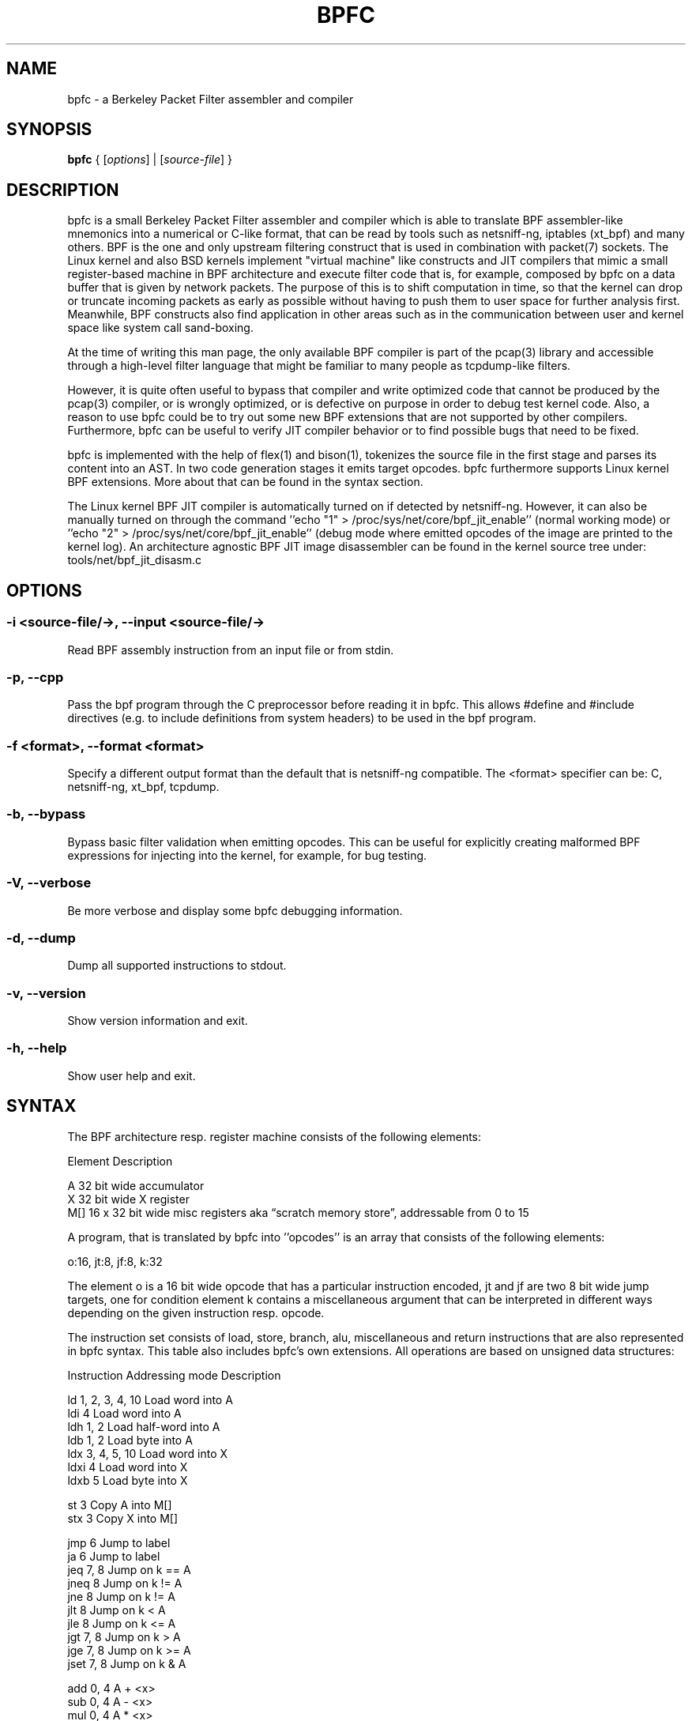 .\" netsniff-ng - the packet sniffing beast
.\" Copyright 2013 Daniel Borkmann.
.\" Subject to the GPL, version 2.
.PP
.TH BPFC 8 "03 March 2013" "Linux" "netsniff-ng toolkit"
.SH NAME
bpfc \- a Berkeley Packet Filter assembler and compiler
.PP
.SH SYNOPSIS
.PP
\fB bpfc\fR { [\fIoptions\fR] | [\fIsource-file\fR] }
.PP
.SH DESCRIPTION
.PP
bpfc is a small Berkeley Packet Filter assembler and compiler which is able to
translate BPF assembler-like mnemonics into a numerical or C-like format,
that can be read by tools such as netsniff-ng, iptables (xt_bpf) and many
others. BPF is the one and only upstream filtering construct that is used
in combination with packet(7) sockets. The Linux kernel and also BSD kernels
implement "virtual machine" like constructs and JIT compilers that mimic
a small register-based machine in BPF architecture and execute filter code
that is, for example, composed by bpfc on a data buffer that is given by network
packets. The purpose of this is to shift computation in time, so that the
kernel can drop or truncate incoming packets as early as possible without
having to push them to user space for further analysis first. Meanwhile,
BPF constructs also find application in other areas such as in the
communication between user and kernel space like system call sand-boxing.
.PP
At the time of writing this man page, the only available BPF compiler is
part of the pcap(3) library and accessible through a high-level filter
language that might be familiar to many people as tcpdump-like filters.
.PP
However, it is quite often useful to bypass that compiler and write
optimized code that cannot be produced by the pcap(3) compiler, or is
wrongly optimized, or is defective on purpose in order to debug test kernel
code. Also, a reason to use bpfc could be to try out some new BPF extensions
that are not supported by other compilers. Furthermore, bpfc can be useful
to verify JIT compiler behavior or to find possible bugs that need
to be fixed.
.PP
bpfc is implemented with the help of flex(1) and bison(1), tokenizes the
source file in the first stage and parses its content into an AST. In two
code generation stages it emits target opcodes. bpfc furthermore supports
Linux kernel BPF extensions. More about that can be found in the syntax
section.
.PP
The Linux kernel BPF JIT compiler is automatically turned on if detected
by netsniff-ng. However, it can also be manually turned on through the
command ''echo "1" > /proc/sys/net/core/bpf_jit_enable'' (normal working
mode) or ''echo "2" > /proc/sys/net/core/bpf_jit_enable'' (debug mode
where emitted opcodes of the image are printed to the kernel log). An
architecture agnostic BPF JIT image disassembler can be found in the kernel
source tree under: tools/net/bpf_jit_disasm.c
.PP
.SH OPTIONS
.PP
.SS -i <source-file/->, --input <source-file/->
Read BPF assembly instruction from an input file or from stdin.
.PP
.SS -p, --cpp
Pass the bpf program through the C preprocessor before reading it in
bpfc. This allows #define and #include directives (e.g. to include
definitions from system headers) to be used in the bpf program.
.PP
.SS -f <format>, --format <format>
Specify a different output format than the default that is netsniff-ng
compatible. The <format> specifier can be: C, netsniff-ng, xt_bpf, tcpdump.
.PP
.SS -b, --bypass
Bypass basic filter validation when emitting opcodes. This can be useful
for explicitly creating malformed BPF expressions for injecting
into the kernel, for example, for bug testing.
.PP
.SS -V, --verbose
Be more verbose and display some bpfc debugging information.
.PP
.SS -d, --dump
Dump all supported instructions to stdout.
.PP
.SS -v, --version
Show version information and exit.
.PP
.SS -h, --help
Show user help and exit.
.PP
.SH SYNTAX
.PP
The BPF architecture resp. register machine consists of the following
elements:
.PP
    Element          Description
.PP
    A                32 bit wide accumulator
    X                32 bit wide X register
    M[]              16 x 32 bit wide misc registers aka \[lq]scratch
memory store\[rq], addressable from 0 to 15
.PP
A program, that is translated by bpfc into ''opcodes'' is an array that
consists of the following elements:
.PP
    o:16, jt:8, jf:8, k:32
.PP
The element o is a 16 bit wide opcode that has a particular instruction
encoded, jt and jf are two 8 bit wide jump targets, one for condition
''true'', one for condition ''false''. Last but not least the 32 bit wide
element k contains a miscellaneous argument that can be interpreted in
different ways depending on the given instruction resp. opcode.
.PP
The instruction set consists of load, store, branch, alu, miscellaneous
and return instructions that are also represented in bpfc syntax. This
table also includes bpfc's own extensions. All operations are based on
unsigned data structures:
.PP
   Instruction      Addressing mode      Description
.PP
   ld               1, 2, 3, 4, 10       Load word into A
   ldi              4                    Load word into A
   ldh              1, 2                 Load half-word into A
   ldb              1, 2                 Load byte into A
   ldx              3, 4, 5, 10          Load word into X
   ldxi             4                    Load word into X
   ldxb             5                    Load byte into X
.PP
   st               3                    Copy A into M[]
   stx              3                    Copy X into M[]
.PP
   jmp              6                    Jump to label
   ja               6                    Jump to label
   jeq              7, 8                 Jump on k == A
   jneq             8                    Jump on k != A
   jne              8                    Jump on k != A
   jlt              8                    Jump on k < A
   jle              8                    Jump on k <= A
   jgt              7, 8                 Jump on k > A
   jge              7, 8                 Jump on k >= A
   jset             7, 8                 Jump on k & A
.PP
   add              0, 4                 A + <x>
   sub              0, 4                 A - <x>
   mul              0, 4                 A * <x>
   div              0, 4                 A / <x>
   mod              0, 4                 A % <x>
   neg              0, 4                 !A
   and              0, 4                 A & <x>
   or               0, 4                 A | <x>
   xor              0, 4                 A ^ <x>
   lsh              0, 4                 A << <x>
   rsh              0, 4                 A >> <x>
.PP
   tax                                   Copy A into X
   txa                                   Copy X into A
.PP
   ret              4, 9                 Return
.PP
   Addressing mode  Syntax               Description
.PP
    0               x                    Register X
    1               [k]                  BHW at byte offset k in the packet
    2               [x + k]              BHW at the offset X + k in the packet
    3               M[k]                 Word at offset k in M[]
    4               #k                   Literal value stored in k
    5               4*([k]&0xf)          Lower nibble * 4 at byte offset k in the packet
    6               L                    Jump label L
    7               #k,Lt,Lf             Jump to Lt if true, otherwise jump to Lf
    8               #k,Lt                Jump to Lt if predicate is true
    9               a                    Accumulator A
   10               extension            BPF extension (see next table)
.PP
   Extension (and alias)                 Description
.PP
   #len, len, #pktlen, pktlen            Length of packet (skb->len)
   #pto, pto, #proto, proto              Ethernet type field (skb->protocol)
   #type, type                           Packet type (**) (skb->pkt_type)
   #poff, poff                           Detected payload start offset
   #ifx, ifx, #ifidx, ifidx              Interface index (skb->dev->ifindex)
   #nla, nla                             Netlink attribute of type X with offset A
   #nlan, nlan                           Nested Netlink attribute of type X with offset A
   #mark, mark                           Packet mark (skb->mark)
   #que, que, #queue, queue, #Q, Q       NIC queue index (skb->queue_mapping)
   #hat, hat, #hatype, hatype            NIC hardware type (**) (skb->dev->type)
   #rxh, rxh, #rxhash, rxhash            Receive hash (skb->rxhash)
   #cpu, cpu                             Current CPU (raw_smp_processor_id())
   #vlant, vlant, #vlan_tci, vlan_tci    VLAN TCI value (vlan_tx_tag_get(skb))
   #vlanp, vlanp                         VLAN present (vlan_tx_tag_present(skb))
.PP
   Further extension details (**)        Value
.PP
   #type, type                           0 - to us / host
                                         1 - to all / broadcast
                                         2 - to group / multicast
                                         3 - to others (promiscuous mode)
                                         4 - outgoing of any type
.PP
   #hat, hat, #hatype, hatype            1 - Ethernet 10Mbps
                                         8 - APPLEtalk
                                        19 - ATM
                                        24 - IEEE 1394 IPv4 - RFC 2734
                                        32 - InfiniBand
                                       768 - IPIP tunnel
                                       769 - IP6IP6 tunnel
                                       772 - Loopback device
                                       778 - GRE over IP
                                       783 - Linux-IrDA
                                       801 - IEEE 802.11
                                       802 - IEEE 802.11 + Prism2 header
                                       803 - IEEE 802.11 + radiotap header
                                       823 - GRE over IP6
                                       [...] See include/uapi/linux/if_arp.h
.PP
Note that the majority of BPF extensions are available on Linux only.
.PP
There are two types of comments in bpfc source-files:
.PP
  1. Multi-line C-style comments:        /* put comment here */
  2. Single-line ASM-style comments:     ;  put comment here
.PP
Used Abbreviations:
.PP
  BHW: byte, half-word, or word
.PP
.SH SOURCE EXAMPLES
.PP
In this section, we give a couple of examples of bpfc source files, in other
words, some small example filter programs:
.PP
.SS Only return packet headers (truncate packets):
.PP
  ld poff
  ret a
.PP
.SS Only allow ARP packets:
.PP
  ldh [12]
  jne #0x806, drop
  ret #-1
  drop: ret #0
.PP
.SS Only allow IPv4 TCP packets:
.PP
  ldh [12]
  jne #0x800, drop
  ldb [23]
  jneq #6, drop
  ret #-1
  drop: ret #0
.PP
.SS Only allow IPv4 TCP SSH traffic:
.PP
  ldh [12]
  jne #0x800, drop
  ldb [23]
  jneq #6, drop
  ldh [20]
  jset #0x1fff, drop
  ldxb 4 * ([14] & 0xf)
  ldh [x + 14]
  jeq #0x16, pass
  ldh [x + 16]
  jne #0x16, drop
  pass: ret #-1
  drop: ret #0
.PP
.SS Allow any (hardware accelerated) VLAN:
.PP
  ld vlanp
  jeq #0, drop
  ret #-1
  drop: ret #0
.PP
.SS Only allow traffic for (hardware accelerated) VLAN 10:
.PP
  ld vlant
  jneq #10, drop
  ret #-1
  drop: ret #0
.PP
.SS More pedantic check for the above VLAN example:
.PP
  ld vlanp
  jeq #0, drop
  ld vlant
  jneq #10, drop
  ret #-1
  drop: ret #0
.PP
.SH USAGE EXAMPLE
.PP
.SS bpfc fubar
Compile the source file ''fubar'' into BPF opcodes. Opcodes will be
directed to stdout.
.PP
.SS bpfc -f xt_bpf -b -p -i fubar, resp. iptables -A INPUT -m bpf --bytecode "`bpfc -f xt_bpf -i fubar`" -j LOG
Compile the source file ''fubar'' into BPF opcodes, bypass basic filter
validation and emit opcodes in netfilter's xt_bpf readable format. Note
that the source file ''fubar'' is first passed to the C preprocessor for
textual replacments before handing over to the bpfc compiler.
.PP
.SS bpfc -
Read bpfc instruction from stdin and emit opcodes to stdout.
.PP
.SS bpfc foo > bar, resp. netsniff-ng -f bar ...
Compile filter instructions from file foo and redirect bpfc's output into
the file bar, that can then be read by netsniff-ng(8) through option -f.
.PP
.SS bpfc -f tcpdump -i fubar
Output opcodes from source file fubar in the same behavior as ''tcpdump -ddd''.
.PP
.SH LEGAL
bpfc is licensed under the GNU GPL version 2.0.
.PP
.SH HISTORY
.B bpfc
was originally written for the netsniff-ng toolkit by Daniel Borkmann. It
is currently maintained by Tobias Klauser <tklauser@distanz.ch> and Daniel
Borkmann <dborkma@tik.ee.ethz.ch>.
.PP
.SH SEE ALSO
.BR netsniff-ng (8),
.BR trafgen (8),
.BR mausezahn (8),
.BR ifpps (8),
.BR flowtop (8),
.BR astraceroute (8),
.BR curvetun (8)
.PP
.SH AUTHOR
Manpage was written by Daniel Borkmann.

